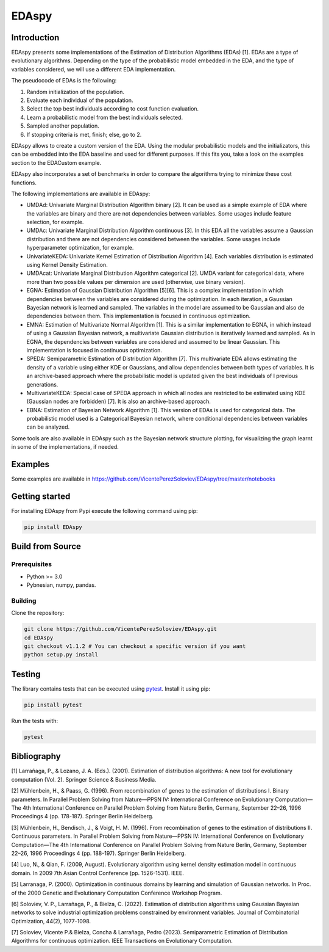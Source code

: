 ****************
EDAspy
****************


Introduction
=============

EDAspy presents some implementations of the Estimation of Distribution Algorithms (EDAs) [1]. EDAs are a type of
evolutionary algorithms. Depending on the type of the probabilistic model embedded in the EDA, and the type of
variables considered, we will use a different EDA implementation.

The pseudocode of EDAs is the following:

1. Random initialization of the population.

2. Evaluate each individual of the population.

3. Select the top best individuals according to cost function evaluation.

4. Learn a probabilistic model from the best individuals selected.

5. Sampled another population.

6. If stopping criteria is met, finish; else, go to 2.

EDAspy allows to create a custom version of the EDA. Using the modular probabilistic models and the initializators, this can be embedded into the EDA baseline and used for different purposes. If this fits you, take a look on the examples section to the EDACustom example.

EDAspy also incorporates a set of benchmarks in order to compare the algorithms trying to minimize these cost functions.

The following implementations are available in EDAspy:

* UMDAd: Univariate Marginal Distribution Algorithm binary [2]. It can be used as a simple example of EDA where the variables are binary and there are not dependencies between variables. Some usages include feature selection, for example.


* UMDAc: Univariate Marginal Distribution Algorithm continuous [3]. In this EDA all the variables assume a Gaussian distribution and there are not dependencies considered between the variables. Some usages include hyperparameter optimization, for example.


* UnivariateKEDA: Univariate Kernel Estimation of Distribution Algorithm [4]. Each variables distribution is estimated using Kernel Density Estimation.


* UMDAcat: Univariate Marginal Distribution Algorithm categorical [2]. UMDA variant for categorical data, where more than two possible values per dimension are used (otherwise, use binary version).


* EGNA: Estimation of Gaussian Distribution Algorithm [5][6]. This is a complex implementation in which dependencies between the variables are considered during the optimization. In each iteration, a Gaussian Bayesian network is learned and sampled. The variables in the model are assumed to be Gaussian and also de dependencies between them. This implementation is focused in continuous optimization.


* EMNA: Estimation of Multivariate Normal Algorithm [1]. This is a similar implementation to EGNA, in which instead of using a Gaussian Bayesian network, a multivariate Gaussian distribution is iteratively learned and sampled. As in EGNA, the dependencies between variables are considered and assumed to be linear Gaussian. This implementation is focused in continuous optimization.


* SPEDA: Semiparametric Estimation of Distribution Algorithm [7]. This multivariate EDA allows estimating the density of a variable using either KDE or Gaussians, and allow dependencies between both types of variables. It is an archive-based approach where the probabilistic model is updated given the best individuals of l previous generations.


* MultivariateKEDA: Special case of SPEDA approach in which all nodes are restricted to be estimated using KDE (Gaussian nodes are forbidden) [7]. It is also an archive-based approach.


* EBNA: Estimation of Bayesian Network Algorithm [1]. This version of EDAs is used for categorical data. The probabilistic model used is a Categorical Bayesian network, where conditional dependencies between variables can be analyzed.


Some tools are also available in EDAspy such as the Bayesian network structure plotting, for visualizing the graph learnt in some of the implementations, if needed.


Examples
========

Some examples are available in https://github.com/VicentePerezSoloviev/EDAspy/tree/master/notebooks

Getting started
===============

For installing EDAspy from Pypi execute the following command using pip:

.. code-block:: bash

    pip install EDAspy

Build from Source
==================

Prerequisites
-------------

- Python >= 3.0
- Pybnesian, numpy, pandas.

Building
--------

Clone the repository:

.. code-block:: bash

    git clone https://github.com/VicentePerezSoloviev/EDAspy.git
    cd EDAspy
    git checkout v1.1.2 # You can checkout a specific version if you want
    python setup.py install

Testing
=======

The library contains tests that can be executed using `pytest <https://docs.pytest.org/>`_. Install it using
pip:

.. code-block:: bash

  pip install pytest

Run the tests with:

.. code-block:: bash

  pytest


Bibliography
============

[1] Larrañaga, P., & Lozano, J. A. (Eds.). (2001). Estimation of distribution algorithms: A new tool for evolutionary computation (Vol. 2). Springer Science & Business Media.

[2] Mühlenbein, H., & Paass, G. (1996). From recombination of genes to the estimation of distributions I. Binary parameters. In Parallel Problem Solving from Nature—PPSN IV: International Conference on Evolutionary Computation—The 4th International Conference on Parallel Problem Solving from Nature Berlin, Germany, September 22–26, 1996 Proceedings 4 (pp. 178-187). Springer Berlin Heidelberg.

[3] Mühlenbein, H., Bendisch, J., & Voigt, H. M. (1996). From recombination of genes to the estimation of distributions II. Continuous parameters. In Parallel Problem Solving from Nature—PPSN IV: International Conference on Evolutionary Computation—The 4th International Conference on Parallel Problem Solving from Nature Berlin, Germany, September 22–26, 1996 Proceedings 4 (pp. 188-197). Springer Berlin Heidelberg.

[4] Luo, N., & Qian, F. (2009, August). Evolutionary algorithm using kernel density estimation model in continuous domain. In 2009 7th Asian Control Conference (pp. 1526-1531). IEEE.

[5] Larranaga, P. (2000). Optimization in continuous domains by learning and simulation of Gaussian networks. In Proc. of the 2000 Genetic and Evolutionary Computation Conference Workshop Program.

[6] Soloviev, V. P., Larrañaga, P., & Bielza, C. (2022). Estimation of distribution algorithms using Gaussian Bayesian networks to solve industrial optimization problems constrained by environment variables. Journal of Combinatorial Optimization, 44(2), 1077-1098.

[7] Soloviev, Vicente P.& Bielza, Concha & Larrañaga, Pedro (2023). Semiparametric Estimation of Distribution Algorithms for continuous optimization. IEEE Transactions on Evolutionary Computation.
